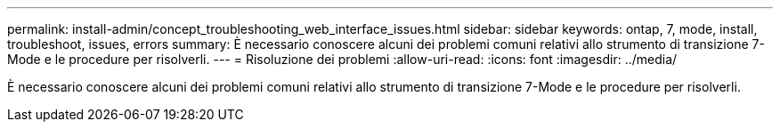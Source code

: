 ---
permalink: install-admin/concept_troubleshooting_web_interface_issues.html 
sidebar: sidebar 
keywords: ontap, 7, mode, install, troubleshoot, issues, errors 
summary: È necessario conoscere alcuni dei problemi comuni relativi allo strumento di transizione 7-Mode e le procedure per risolverli. 
---
= Risoluzione dei problemi
:allow-uri-read: 
:icons: font
:imagesdir: ../media/


[role="lead"]
È necessario conoscere alcuni dei problemi comuni relativi allo strumento di transizione 7-Mode e le procedure per risolverli.
